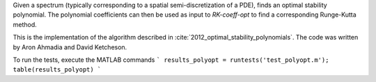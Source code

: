 Given a spectrum (typically corresponding to a spatial
semi-discretization of a PDE), finds an optimal stability polynomial. The
polynomial coefficients can then be used as input to `RK-coeff-opt` to find a
corresponding Runge-Kutta method.

This is the implementation of the algorithm described in :cite:`2012_optimal_stability_polynomials`.
The code was written by Aron Ahmadia and David Ketcheson.

To run the tests, execute the MATLAB commands
```
results_polyopt = runtests('test_polyopt.m');
table(results_polyopt)
```
